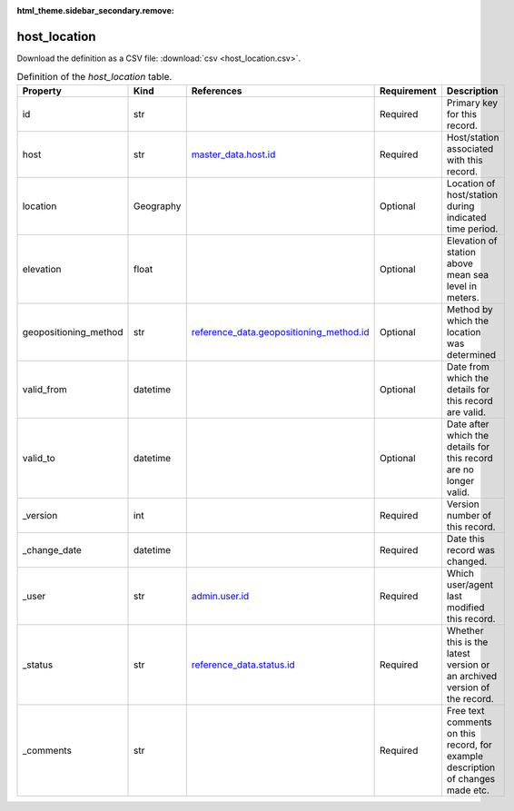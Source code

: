 :html_theme.sidebar_secondary.remove:

host_location
====

Download the definition as a CSV file: :download:`csv <host_location.csv>`.

.. csv-table:: Definition of the *host_location* table.
   :header: "Property","Kind","References","Requirement","Description"

   ".. _id:

   id","str",,"Required","Primary key for this record."
   ".. _host:

   host","str","`master_data.host.id <../master_data/host.html#id>`_","Required","Host/station associated with this record."
   ".. _location:

   location","Geography",,"Optional","Location of host/station during indicated time period."
   ".. _elevation:

   elevation","float",,"Optional","Elevation of station above mean sea level in meters."
   ".. _geopositioning_method:

   geopositioning_method","str","`reference_data.geopositioning_method.id <../reference_data/geopositioning_method.html#id>`_","Optional","Method by which the location was determined"
   ".. _valid_from:

   valid_from","datetime",,"Optional","Date from which the details for this record are valid."
   ".. _valid_to:

   valid_to","datetime",,"Optional","Date after which the details for this record are no longer valid."
   ".. _version:

   _version","int",,"Required","Version number of this record."
   ".. _change_date:

   _change_date","datetime",,"Required","Date this record was changed."
   ".. _user:

   _user","str","`admin.user.id <../admin/user.html#id>`_","Required","Which user/agent last modified this record."
   ".. _status:

   _status","str","`reference_data.status.id <../reference_data/status.html#id>`_","Required","Whether this is the latest version or an archived version of the record."
   ".. _comments:

   _comments","str",,"Required","Free text comments on this record, for example description of changes made etc."

